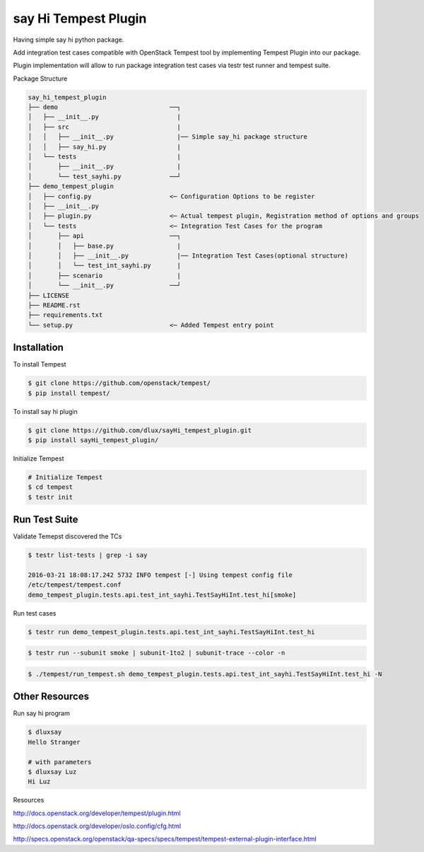 say Hi Tempest Plugin
=========

Having simple say hi python package.

Add integration test cases compatible with OpenStack Tempest tool by implementing Tempest Plugin into our package.

Plugin implementation will allow to run package integration test cases via testr test runner and tempest suite.

Package Structure

.. code-block:: bash

  say_hi_tempest_plugin
  ├── demo                              ──┐
  │   ├── __init__.py                     |
  │   ├── src                             |
  │   │   ├── __init__.py                 |── Simple say_hi package structure
  │   │   ├── say_hi.py                   | 
  │   └── tests                           |
  │       ├── __init__.py                 |
  │       └── test_sayhi.py             ──┘
  ├── demo_tempest_plugin
  │   ├── config.py                     <─ Configuration Options to be register
  │   ├── __init__.py
  │   ├── plugin.py                     <─ Actual tempest plugin, Registration method of options and groups
  │   └── tests                         <─ Integration Test Cases for the program
  │       ├── api                       ──┐
  │       │   ├── base.py                 |
  │       │   ├── __init__.py             |── Integration Test Cases(optional structure)
  │       │   └── test_int_sayhi.py       |
  │       ├── scenario                    |
  │       └── __init__.py               ──┘ 
  ├── LICENSE
  ├── README.rst
  ├── requirements.txt
  └── setup.py                          <─ Added Tempest entry point

Installation
----

To install Tempest

.. code-block:: bash

  $ git clone https://github.com/openstack/tempest/
  $ pip install tempest/

To install say hi plugin

.. code-block:: bash

  $ git clone https://github.com/dlux/sayHi_tempest_plugin.git
  $ pip install sayHi_tempest_plugin/

Initialize Tempest

.. code-block:: bash

  # Initialize Tempest
  $ cd tempest
  $ testr init

Run Test Suite
------

Validate Temepst discovered the TCs

.. code-block:: bash

  $ testr list-tests | grep -i say

  2016-03-21 18:08:17.242 5732 INFO tempest [-] Using tempest config file
  /etc/tempest/tempest.conf 
  demo_tempest_plugin.tests.api.test_int_sayhi.TestSayHiInt.test_hi[smoke]

Run test cases

.. code-block:: bash

  $ testr run demo_tempest_plugin.tests.api.test_int_sayhi.TestSayHiInt.test_hi

.. code-block:: bash

  $ testr run --subunit smoke | subunit-1to2 | subunit-trace --color -n

.. code-block:: bash

  $ ./tempest/run_tempest.sh demo_tempest_plugin.tests.api.test_int_sayhi.TestSayHiInt.test_hi -N

Other Resources
------

Run say hi program

.. code-block:: bash

  $ dluxsay
  Hello Stranger

  # with parameters
  $ dluxsay Luz
  Hi Luz

Resources

http://docs.openstack.org/developer/tempest/plugin.html

http://docs.openstack.org/developer/oslo.config/cfg.html

http://specs.openstack.org/openstack/qa-specs/specs/tempest/tempest-external-plugin-interface.html
